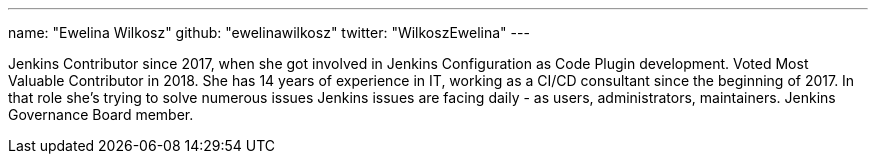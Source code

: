---
name: "Ewelina Wilkosz"
github: "ewelinawilkosz"
twitter: "WilkoszEwelina"
---

Jenkins Contributor since 2017, when she got involved in Jenkins Configuration as Code Plugin development.
Voted Most Valuable Contributor in 2018.
She has 14 years of experience in IT, working as a CI/CD consultant since the beginning of 2017.
In that role she’s trying to solve numerous issues Jenkins issues are facing daily - as  users, administrators, maintainers. 
Jenkins Governance Board member.
